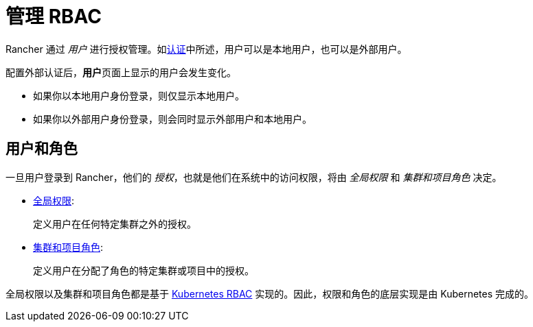 = 管理 RBAC

Rancher 通过 _用户_ 进行授权管理。如xref:../authentication-config/authentication-config.adoc[认证]中所述，用户可以是本地用户，也可以是外部用户。

配置外部认证后，**用户**页面上显示的用户会发生变化。

* 如果你以本地用户身份登录，则仅显示本地用户。
* 如果你以外部用户身份登录，则会同时显示外部用户和本地用户。

== 用户和角色

一旦用户登录到 Rancher，他们的 _授权_，也就是他们在系统中的访问权限，将由 _全局权限_ 和 _集群和项目角色_ 决定。

* xref:global-permissions.adoc[全局权限]:
+
定义用户在任何特定集群之外的授权。

* xref:cluster-and-project-roles.adoc[集群和项目角色]:
+
定义用户在分配了角色的特定集群或项目中的授权。

全局权限以及集群和项目角色都是基于 https://kubernetes.io/docs/reference/access-authn-authz/rbac/[Kubernetes RBAC] 实现的。因此，权限和角色的底层实现是由 Kubernetes 完成的。
